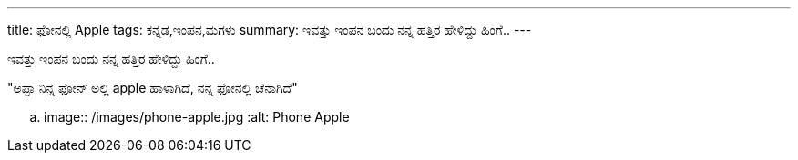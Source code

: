 ---
title: ಫೋನಲ್ಲಿ Apple
tags: ಕನ್ನಡ,ಇಂಪನ,ಮಗಳು
summary: ಇವತ್ತು ಇಂಪನ ಬಂದು ನನ್ನ ಹತ್ತಿರ ಹೇಳಿದ್ದು ಹಿಂಗೆ..
---

ಇವತ್ತು ಇಂಪನ ಬಂದು ನನ್ನ ಹತ್ತಿರ ಹೇಳಿದ್ದು ಹಿಂಗೆ..

"ಅಪ್ಪಾ ನಿನ್ನ ಫೋನ್ ಅಲ್ಲಿ apple ಹಾಳಾಗಿದೆ, ನನ್ನ ಫೋನಲ್ಲಿ ಚೆನಾಗಿದೆ"

.. image:: /images/phone-apple.jpg
   :alt: Phone Apple

